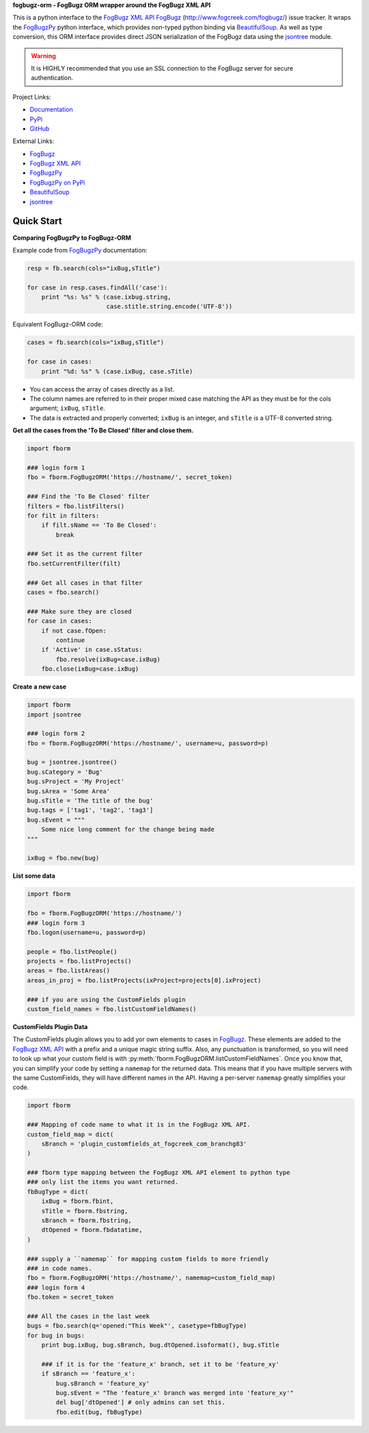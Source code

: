 **fogbugz-orm - FogBugz ORM wrapper around the FogBugz XML API**

This is a python interface to the `FogBugz XML API`_
`FogBugz`_ (http://www.fogcreek.com/fogbugz/) issue tracker. It wraps the
`FogBugzPy`_ python interface, which provides non-typed python binding via
`BeautifulSoup`_. As well as type conversion, this ORM interface provides
direct JSON serialization of the FogBugz data using the `jsontree`_ module.

.. warning::
   It is HIGHLY recommended that you use an SSL connection to the FogBugz
   server for secure authentication.

Project Links:

* `Documentation <http://pythonhosted.org/fogbugz-orm/>`_
* `PyPi <https://pypi.python.org/pypi/fogbugz-orm>`_
* `GitHub <https://github.com/dougn/fogbugz-orm>`_

External Links:

* `FogBugz`_
* `FogBugz XML API`_
* `FogBugzPy`_
* `FogBugzPy on PyPi <https://pypi.python.org/pypi/fogbugz/>`_
* `BeautifulSoup`_
* `jsontree`_

.. _FogBugz: http://www.fogcreek.com/fogbugz/
.. _FogBugz XML API: http://fogbugz.stackexchange.com/fogbugz-xml-api
.. _FogBugzPy: https://developers.fogbugz.com/default.asp?W199
.. _BeautifulSoup: http://www.crummy.com/software/BeautifulSoup/bs3/documentation.html
.. _jsontree: http://pythonhosted.org/jsontree/

Quick Start
===========

**Comparing FogBugzPy to FogBugz-ORM**

Example code from `FogBugzPy`_ documentation:

.. code:: python

    resp = fb.search(cols="ixBug,sTitle")
    
    for case in resp.cases.findAll('case'):
        print "%s: %s" % (case.ixbug.string, 
                          case.stitle.string.encode('UTF-8'))
                          
Equivalent FogBugz-ORM code:

.. code:: python
    
    cases = fb.search(cols="ixBug,sTitle")
    
    for case in cases:
        print "%d: %s" % (case.ixBug, case.sTitle)
                          
* You can access the array of cases directly as a list.
* The column names are referred to in their proper mixed case matching the API
  as they must be for the cols argument; ``ixBug``, ``sTitle``.
* The data is extracted and properly converted; ``ixBug`` is an integer, and
  ``sTitle`` is a UTF-8 converted string.


**Get all the cases from the 'To Be Closed' filter and close them.**

.. code:: python

    import fborm
    
    ### login form 1
    fbo = fborm.FogBugzORM('https://hostname/', secret_token)
    
    ### Find the 'To Be Closed' filter
    filters = fbo.listFilters()
    for filt in filters:
        if filt.sName == 'To Be Closed':
            break
    
    ### Set it as the current filter
    fbo.setCurrentFilter(filt)
    
    ### Get all cases in that filter
    cases = fbo.search()
    
    ### Make sure they are closed
    for case in cases:
        if not case.fOpen:
            continue
        if 'Active' in case.sStatus:
            fbo.resolve(ixBug=case.ixBug)
        fbo.close(ixBug=case.ixBug)
    


**Create a new case**

.. code:: python

    import fborm
    import jsontree
    
    ### login form 2
    fbo = fborm.FogBugzORM('https://hostname/', username=u, password=p)
    
    bug = jsontree.jsontree()
    bug.sCategory = 'Bug'
    bug.sProject = 'My Project'
    bug.sArea = 'Some Area'
    bug.sTitle = 'The title of the bug'
    bug.tags = ['tag1', 'tag2', 'tag3']
    bug.sEvent = """
        Some nice long comment for the change being made
    """
    
    ixBug = fbo.new(bug)



**List some data**

.. code:: python

    import fborm
    
    fbo = fborm.FogBugzORM('https://hostname/')
    ### login form 3
    fbo.logon(username=u, password=p)
    
    people = fbo.listPeople()
    projects = fbo.listProjects()
    areas = fbo.listAreas()
    areas_in_proj = fbo.listProjects(ixProject=projects[0].ixProject)
    
    ### if you are using the CustomFields plugin
    custom_field_names = fbo.listCustomFieldNames()
    


**CustomFields Plugin Data**

The CustomFields plugin allows you to add yor own elements to cases in
`FogBugz`_. These elements are added to the `FogBugz XML API`_ with a prefix
and a unique magic string suffix. Also, any punctuation is transformed,
so you will need to look up what your custom field is with
:py:meth:`fborm.FogBugzORM.listCustomFieldNames`. Once you know that,
you can simplify your code by setting a ``namemap`` for the returned data.
This means that if you have multiple servers with the same CustomFields,
they will have different names in the API. Having a per-server ``namemap``
greatly simplifies your code.

.. code:: python

    import fborm
    
    ### Mapping of code name to what it is in the FogBugz XML API.
    custom_field_map = dict(
        sBranch = 'plugin_customfields_at_fogcreek_com_branchg83'
    )
    
    ### fborm type mapping between the FogBugz XML API element to python type
    ### only list the items you want returned.
    fbBugType = dict(
        ixBug = fborm.fbint,
        sTitle = fborm.fbstring,
        sBranch = fborm.fbstring,
        dtOpened = fborm.fbdatatime,
    )
    
    ### supply a ``namemap`` for mapping custom fields to more friendly
    ### in code names.
    fbo = fborm.FogBugzORM('https://hostname/', namemap=custom_field_map)
    ### login form 4
    fbo.token = secret_token
    
    ### All the cases in the last week
    bugs = fbo.search(q='opened:"This Week"', casetype=fbBugType)
    for bug in bugs:
        print bug.ixBug, bug.sBranch, bug.dtOpened.isoformat(), bug.sTitle
        
        ### if it is for the 'feature_x' branch, set it to be 'feature_xy'
        if sBranch == 'feature_x':
            bug.sBranch = 'feature_xy'
            bug.sEvent = "The 'feature_x' branch was merged into 'feature_xy'"
            del bug['dtOpened'] # only admins can set this.
            fbo.edit(bug, fbBugType)


